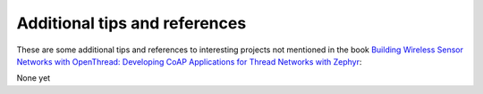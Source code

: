 ##############################
Additional tips and references
##############################

These are some additional tips and references to interesting projects not mentioned in the book `Building Wireless Sensor Networks with OpenThread: Developing CoAP Applications for Thread Networks with Zephyr <https://koen.vervloesem.eu/books/building-wireless-sensor-networks-with-openthread  />`_:

None yet
